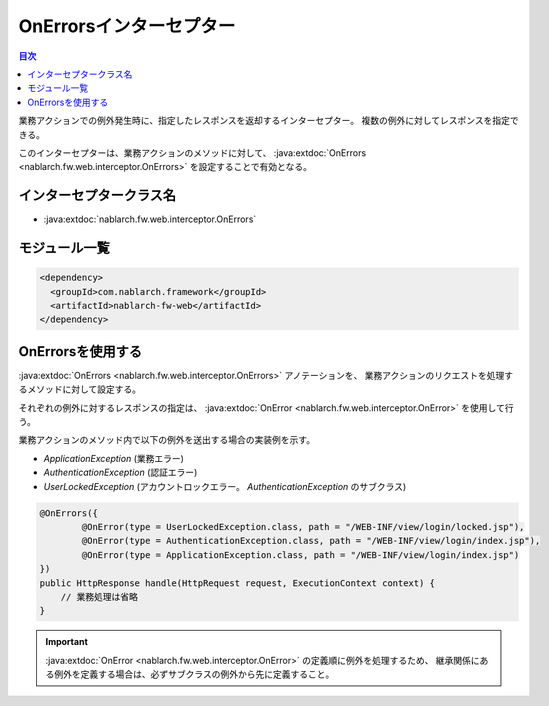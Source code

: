 .. _on_errors_interceptor:

OnErrorsインターセプター
============================

.. contents:: 目次
  :depth: 3
  :local:

業務アクションでの例外発生時に、指定したレスポンスを返却するインターセプター。
複数の例外に対してレスポンスを指定できる。

このインターセプターは、業務アクションのメソッドに対して、 :java:extdoc:`OnErrors <nablarch.fw.web.interceptor.OnErrors>` を設定することで有効となる。

インターセプタークラス名
--------------------------------------------------
* :java:extdoc:`nablarch.fw.web.interceptor.OnErrors`

モジュール一覧
--------------------------------------------------
.. code-block:: xml

  <dependency>
    <groupId>com.nablarch.framework</groupId>
    <artifactId>nablarch-fw-web</artifactId>
  </dependency>

OnErrorsを使用する
--------------------------------------------------
:java:extdoc:`OnErrors <nablarch.fw.web.interceptor.OnErrors>` アノテーションを、
業務アクションのリクエストを処理するメソッドに対して設定する。

それぞれの例外に対するレスポンスの指定は、 :java:extdoc:`OnError <nablarch.fw.web.interceptor.OnError>` を使用して行う。

業務アクションのメソッド内で以下の例外を送出する場合の実装例を示す。

* `ApplicationException` (業務エラー)
* `AuthenticationException` (認証エラー)
* `UserLockedException` (アカウントロックエラー。 `AuthenticationException` のサブクラス)

.. code-block:: java

  @OnErrors({
          @OnError(type = UserLockedException.class, path = "/WEB-INF/view/login/locked.jsp"),
          @OnError(type = AuthenticationException.class, path = "/WEB-INF/view/login/index.jsp"),
          @OnError(type = ApplicationException.class, path = "/WEB-INF/view/login/index.jsp")
  })
  public HttpResponse handle(HttpRequest request, ExecutionContext context) {
      // 業務処理は省略
  }

.. important::

  :java:extdoc:`OnError <nablarch.fw.web.interceptor.OnError>` の定義順に例外を処理するため、
  継承関係にある例外を定義する場合は、必ずサブクラスの例外から先に定義すること。

